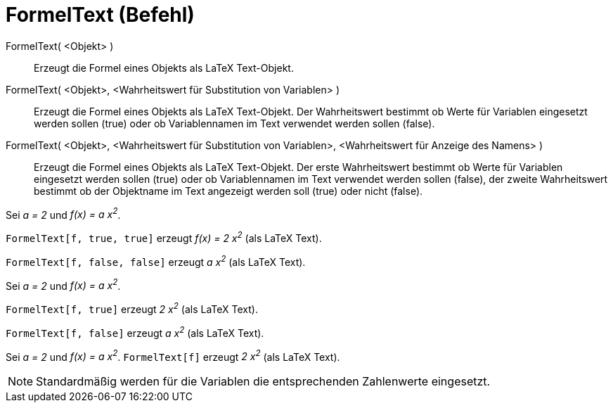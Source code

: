 = FormelText (Befehl)
:page-en: commands/FormulaText
ifdef::env-github[:imagesdir: /de/modules/ROOT/assets/images]

FormelText( <Objekt> )::
  Erzeugt die Formel eines Objekts als LaTeX Text-Objekt.
FormelText( <Objekt>, <Wahrheitswert für Substitution von Variablen> )::
  Erzeugt die Formel eines Objekts als LaTeX Text-Objekt. Der Wahrheitswert bestimmt ob Werte für Variablen eingesetzt
  werden sollen (true) oder ob Variablennamen im Text verwendet werden sollen (false).
FormelText( <Objekt>, <Wahrheitswert für Substitution von Variablen>, <Wahrheitswert für Anzeige des Namens> )::
  Erzeugt die Formel eines Objekts als LaTeX Text-Objekt. Der erste Wahrheitswert bestimmt ob Werte für Variablen
  eingesetzt werden sollen (true) oder ob Variablennamen im Text verwendet werden sollen (false), der zweite
  Wahrheitswert bestimmt ob der Objektname im Text angezeigt werden soll (true) oder nicht (false).

[EXAMPLE]
====

Sei _a = 2_ und _f(x) = a x^2^_.

`++FormelText[f, true, true]++` erzeugt _f(x) = 2 x^2^_ (als LaTeX Text).

`++FormelText[f, false, false]++` erzeugt _a x^2^_ (als LaTeX Text).

====

[EXAMPLE]
====

Sei _a = 2_ und _f(x) = a x^2^_.

`++FormelText[f, true]++` erzeugt _2 x^2^_ (als LaTeX Text).

`++FormelText[f, false]++` erzeugt _a x^2^_ (als LaTeX Text).

====

[EXAMPLE]
====

Sei _a = 2_ und _f(x) = a x^2^_. `++FormelText[f]++` erzeugt _2 x^2^_ (als LaTeX Text).

====

[NOTE]
====

Standardmäßig werden für die Variablen die entsprechenden Zahlenwerte eingesetzt.

====
